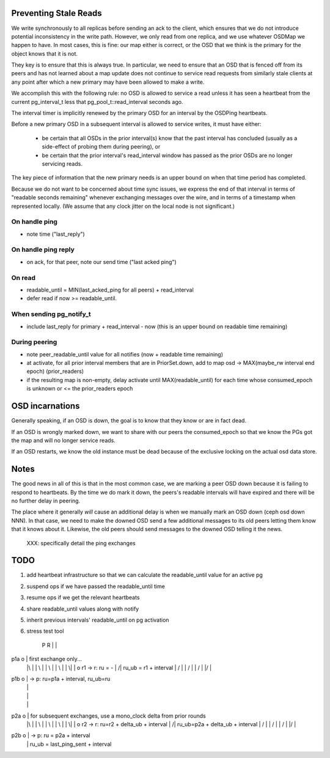 Preventing Stale Reads
======================

We write synchronously to all replicas before sending an ack to the client,
which ensures that we do not introduce potential inconsistency in the write
path.  However, we only read from one replica, and we use whatever OSDMap we
happen to have.  In most cases, this is fine: our map either is correct, or
the OSD that we think is the primary for the object knows that it is not.

They key is to ensure that this is always true.  In particular, we need to
ensure that an OSD that is fenced off from its peers and has not learned about
a map update does not continue to service read requests from similarly stale
clients at any point after which a new primary may have been allowed to make
a write.

We accomplish this with the following rule: no OSD is allowed to
service a read unless it has seen a heartbeat from the current
pg_interval_t less that pg_pool_t::read_interval seconds ago.

The interval timer is implicitly renewed by the primary OSD for an
interval by the OSDPing heartbeats.

Before a new primary OSD in a subsequent interval is allowed to
service writes, it must have either:

 * be certain that all OSDs in the prior interval(s) know that the
   past interval has concluded (usually as a side-effect of probing
   them during peering), or
 * be certain that the prior interval's read_interval window has
   passed as the prior OSDs are no longer servicing reads.

The key piece of information that the new primary needs is an upper
bound on when that time period has completed.

Because we do not want to be concerned about time sync issues, we
express the end of that interval in terms of "readable seconds
remaining" whenever exchanging messages over the wire, and in terms of
a timestamp when represented locally.  (We assume that any clock
jitter on the local node is not significant.)


On handle ping
-------

* note time ("last_reply")

On handle ping reply
-------------

* on ack, for that peer, note our send time ("last acked ping")

On read
-------

* readable_until = MIN(last_acked_ping for all peers) + read_interval
* defer read if now >= readable_until.

When sending pg_notify_t
------------------------

* include last_reply for primary + read_interval - now (this is an
  upper bound on readable time remaining)

During peering
--------------

* note peer_readable_until value for all notifies (now + readable time
  remaining)
* at activate, for all prior interval members that are in
  PriorSet.down, add to map osd -> MAX(maybe_rw interval end epoch)
  (prior_readers)
* if the resulting map is non-empty, delay activate until
  MAX(readable_until) for each time whose consumed_epoch is unknown or
  <= the prior_readers epoch


OSD incarnations
======

Generally speaking, if an OSD is down, the goal is to know that they
know or are in fact dead.

If an OSD is wrongly marked down, we want to share with our peers the
consumed_epoch so that we know the PGs got the map and will no longer
service reads.

If an OSD restarts, we know the old instance must be dead because of
the exclusive locking on the actual osd data store.


Notes
=====

The good news in all of this is that in the most common case, we are
marking a peer OSD down because it is failing to respond to
heartbeats.  By the time we do mark it down, the peers's readable
intervals will have expired and there will be no further delay in
peering.

The place where it generally *will* cause an additional delay is when
we manually mark an OSD down (ceph osd down NNN).  In that case, we
need to make the downed OSD send a few additional messages to its old
peers letting them know that it knows about it.  Likewise, the old
peers should send messages to the downed OSD telling it the news.

 XXX: specifically detail the ping exchanges


TODO
====

#. add heartbeat infrastructure so that we can calculate the
   readable_until value for an active pg
#. suspend ops if we have passed the readable_until time
#. resume ops if we get the relevant heartbeats
#. share readable_until values along with notify
#. inherit previous intervals' readable_until on pg activation

#. stress test tool




    P     R
    |     |
p1a o     |     first exchange only...
    |\    |
    | \   |
    |  \  |
    |   \ |
    |    \|
    |     o r1 -> r: ru    = -
    |    /|          ru_ub = r1 + interval
    |   / |
    |  /  |
    | /   |
    |/    |
p1b o     |  -> p: ru=p1a + interval, ru_ub=ru
    |     |
    |     |
    |     |
p2a o     |   for subsequent exchanges, use a mono_clock delta from prior rounds
    |\    |
    | \   |
    |  \  |
    |   \ |
    |    \|
    |     o r2 -> r: ru=r2 + delta_ub + interval
    |    /|          ru_ub=p2a + delta_ub + interval
    |   / |
    |  /  |
    | /   |
    |/    |
p2b o     |  -> p: ru    = p2a + interval
    |     |        ru_ub = last_ping_sent + interval
